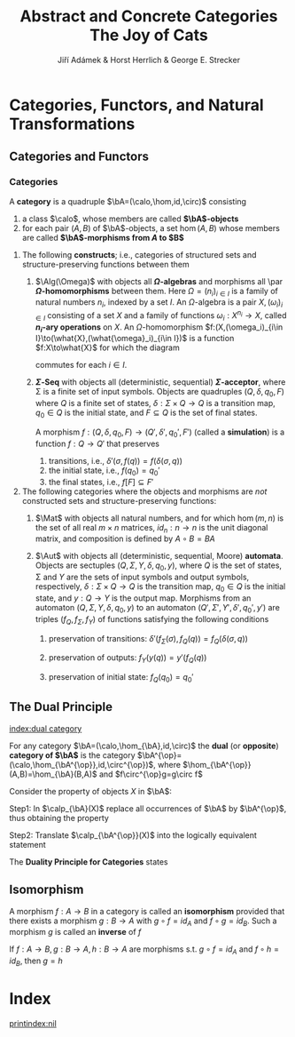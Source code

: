 #+TITLE: \aunclfamily\Huge Abstract and Concrete Categories @@latex:\\@@ The Joy of Cats @@latex:\\@@ \includegraphics[scale=1.2]{cat.png}
#+AUTHOR: Jiří Adámek & Horst Herrlich & George E. Strecker
#+OPTIONS: toc:2
#+LATEX_HEADER: \input{preamble.tex}
#+EXPORT_FILE_NAME: ../latex/AbstractAndConcreteCategories/AbstractAndConcreteCategories.org
#+LATEX_HEADER: \graphicspath{{../../images/CAT/}}
* Categories, Functors, and Natural Transformations
** Categories and Functors
*** Categories
   #+ATTR_LATEX: :options []
   #+BEGIN_definition
   A *category* is a quadruple $\bA=(\calo,\hom,id,\circ)$ consisting
   1. a class $\calo$, whose members are called *\(\bA\)-objects*
   2. for each pair $(A,B)$ of \(\bA\)-objects, a set \(\hom(A,B)\) whose
      members are called *\(\bA\)-morphisms from $A$ to $B$*
   #+END_definition

   #+ATTR_LATEX: :options []
   #+BEGIN_examplle
   1. The following *constructs*; i.e., categories of structured sets and
      structure-preserving functions between them
      1. \(\Alg(\Omega)\) with objects all *\(\Omega\)-algebras* and morphisms all \par
         *\(\Omega\)-homomorphisms* between them. Here \(\Omega=(n_i)_{i\in I}\) is a
         family of natural numbers \(n_i\), indexed by a set $I$. An
         \(\Omega\)-algebra is a pair \(X,(\omega_i)_{i\in I}\) consisting of a set
         $X$ and a family of functions \(\omega_i:X^{n_i}\to X\), called *\(n_i\)-ary
         operations* on $X$. An \(\Omega\)-homomorphism \(f:(X,(\omega_i)_{i\in
         I}\to(\what{X},(\what{\omega}_i)_{i\in I})\) is a function \(f:X\to\what{X}\) for
         which the diagram
         \begin{center}
         \begin{tikzcd}
         X^{n_i}\arrow[r,"f^{n_i}"]\arrow[d,"\omega_i"']&
         \what{X}^{n_i}\arrow[d,"\what{\omega}_i"]\\
         X\arrow[r,"f"']&\what{X}
         \end{tikzcd}
         \end{center}
         commutes for each $i\in I$.
      2. *\(\Sigma\)-Seq* with objects all (deterministic, sequential)
         *\(\Sigma\)-acceptor*, where \Sigma is a finite set of input symbols. Objects
         are quadruples \((Q,\delta,q_0,F)\) where $Q$ is a finite set of states, 
         \(\delta:\Sigma\times Q\to Q\) is a transition map, \(q_0\in Q\) is the
         initial state, and \(F\subseteq Q\) is the set of final states.

         A morphism \(f:(Q,\delta,q_0,F)\to(Q',\delta',q_0',F')\) (called a
         *simulation*) is a function \(f:Q\to Q'\) that preserves
         1. transitions, i.e., \(\delta'(\sigma,f(q))=f(\delta(\sigma,q))\)
         2. the initial state, i.e., \(f(q_0)=q_0'\)
         3. the final states, i.e., \(f[F]\subseteq F'\)
   2. The following categories where the objects and morphisms are /not/
      constructed sets and structure-preserving functions:
      1. $\Mat$ with objects all natural numbers, and for which \(\hom(m,n)\) is
         the set of all real \(m\times n\) matrices, \(id_n:n\to n\) is the unit
         diagonal matrix, and composition is defined by \(A\circ B=BA\)

      2. $\Aut$ with objects all (deterministic, sequential, Moore) *automata*.
         Objects are sectuples \((Q,\Sigma,Y,\delta,q_0,y)\), where $Q$ is the set of
         states, \Sigma and $Y$ are the sets of input symbols and output symbols,
         respectively, \(\delta:\Sigma\times Q\to Q\) is the transition map, 
         \(q_0\in Q\) is the initial state, and \(y:Q\to Y\) is the output map.
         Morphisms from an automaton \((Q,\Sigma,Y,\delta,q_0,y)\) to an automaton
         \((Q',\Sigma',Y',\delta',q_0',y')\) are triples \((f_Q,f_{\Sigma},f_Y)\) of
         functions satisfying the following conditions
         1. preservation of transitions:
            \(\delta'(f_{\Sigma}(\sigma),f_Q(q))=f_Q(\delta(\sigma,q))\)

         2. preservation of outputs: \(f_Y(y(q))=y'(f_Q(q))\)

         3. preservation of initial state: \(f_Q(q_0)=q_0'\)
   #+END_examplle
** The Dual Principle
   [[index:dual category]]
   #+ATTR_LATEX: :options []
   #+BEGIN_definition
   For any category \(\bA=(\calo,\hom_{\bA},id,\circ)\) the *dual* (or *opposite*)
   *category of \(\bA\)* is the category
   \(\bA^{\op}=(\calo,\hom_{\bA^{\op}},id,\circ^{\op})\), where
   \(\hom_{\bA^{\op}}(A,B)=\hom_{\bA}(B,A)\) and \(f\circ^{\op}g=g\circ f\)
   #+END_definition
   
   Consider the property of objects $X$ in \(\bA\):
   \begin{equation*}
   \calp_{\bA}(X)\equiv \textit{ For any } \bA\textit{-object } A
   \textit{ there exists exactly one }
   \bA\textit{-morphism } f:A\to X
   \end{equation*}

   Step1: In \(\calp_{\bA}(X)\) replace all occurrences of $\bA$ by $\bA^{\op}$,
   thus obtaining the property
   \begin{equation*}
   \calp_{\bA^{\op}}(X)\equiv \textit{ For any } \bA^{\op}\textit{-object } A
   \textit{ there exists exactly one }
   \bA^{\op}\textit{-morphism } f:A\to X
   \end{equation*}

   Step2: Translate $\calp_{\bA^{\op}}(X)$ into the logically equivalent
   statement
   \begin{equation*}
   \calp_{\bA}^{\op}(X)\equiv \textit{ For any } \bA\textit{-object } A
   \textit{ there exists exactly one }
   \bA\textit{-morphism } f:X\to A
   \end{equation*}

   The *Duality Principle for Categories* states
   \begin{center}
   \textit{Whenever a property \(\calp\) holds for all categories,}\\
   \textit{then the property \(\calp^{\op}\) holds for all categories.}
   \end{center}
** Isomorphism
   #+ATTR_LATEX: :options []
   #+BEGIN_definition
   A morphism \(f:A\to B\) in a category is called an *isomorphism* provided that
   there exists a morphism \(g:B\to A\) with \(g\circ f=id_A\) and \(f\circ
   g=id_B\). Such a morphism $g$ is called an *inverse* of $f$
   #+END_definition

   #+ATTR_LATEX: :options []
   #+BEGIN_proposition
   If $f:A\to B,g:B\to A,h:B\to A$ are morphisms s.t. \(g\circ f=id_A\) and
   \(f\circ h=id_B\), then \(g=h\)
   #+END_proposition

* Index
  # This eliminates the duplicate Index section name
  \renewcommand{\indexname}{}
  [[printindex:nil]]
